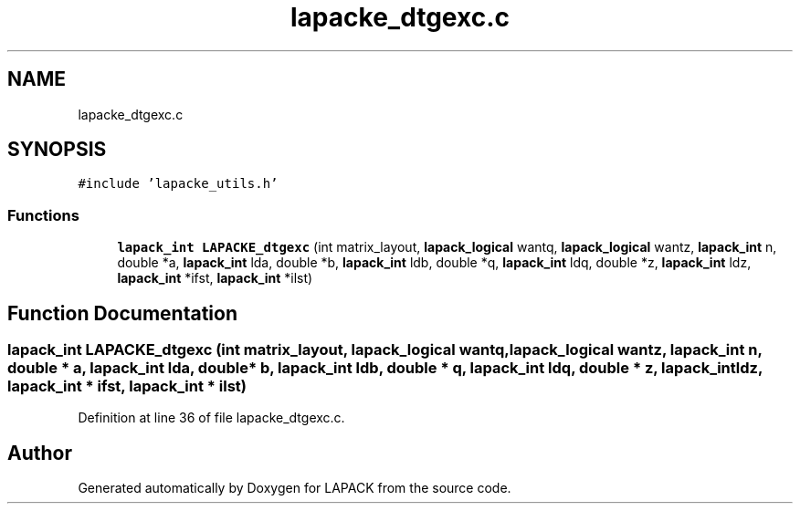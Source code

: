 .TH "lapacke_dtgexc.c" 3 "Tue Nov 14 2017" "Version 3.8.0" "LAPACK" \" -*- nroff -*-
.ad l
.nh
.SH NAME
lapacke_dtgexc.c
.SH SYNOPSIS
.br
.PP
\fC#include 'lapacke_utils\&.h'\fP
.br

.SS "Functions"

.in +1c
.ti -1c
.RI "\fBlapack_int\fP \fBLAPACKE_dtgexc\fP (int matrix_layout, \fBlapack_logical\fP wantq, \fBlapack_logical\fP wantz, \fBlapack_int\fP n, double *a, \fBlapack_int\fP lda, double *b, \fBlapack_int\fP ldb, double *q, \fBlapack_int\fP ldq, double *z, \fBlapack_int\fP ldz, \fBlapack_int\fP *ifst, \fBlapack_int\fP *ilst)"
.br
.in -1c
.SH "Function Documentation"
.PP 
.SS "\fBlapack_int\fP LAPACKE_dtgexc (int matrix_layout, \fBlapack_logical\fP wantq, \fBlapack_logical\fP wantz, \fBlapack_int\fP n, double * a, \fBlapack_int\fP lda, double * b, \fBlapack_int\fP ldb, double * q, \fBlapack_int\fP ldq, double * z, \fBlapack_int\fP ldz, \fBlapack_int\fP * ifst, \fBlapack_int\fP * ilst)"

.PP
Definition at line 36 of file lapacke_dtgexc\&.c\&.
.SH "Author"
.PP 
Generated automatically by Doxygen for LAPACK from the source code\&.
